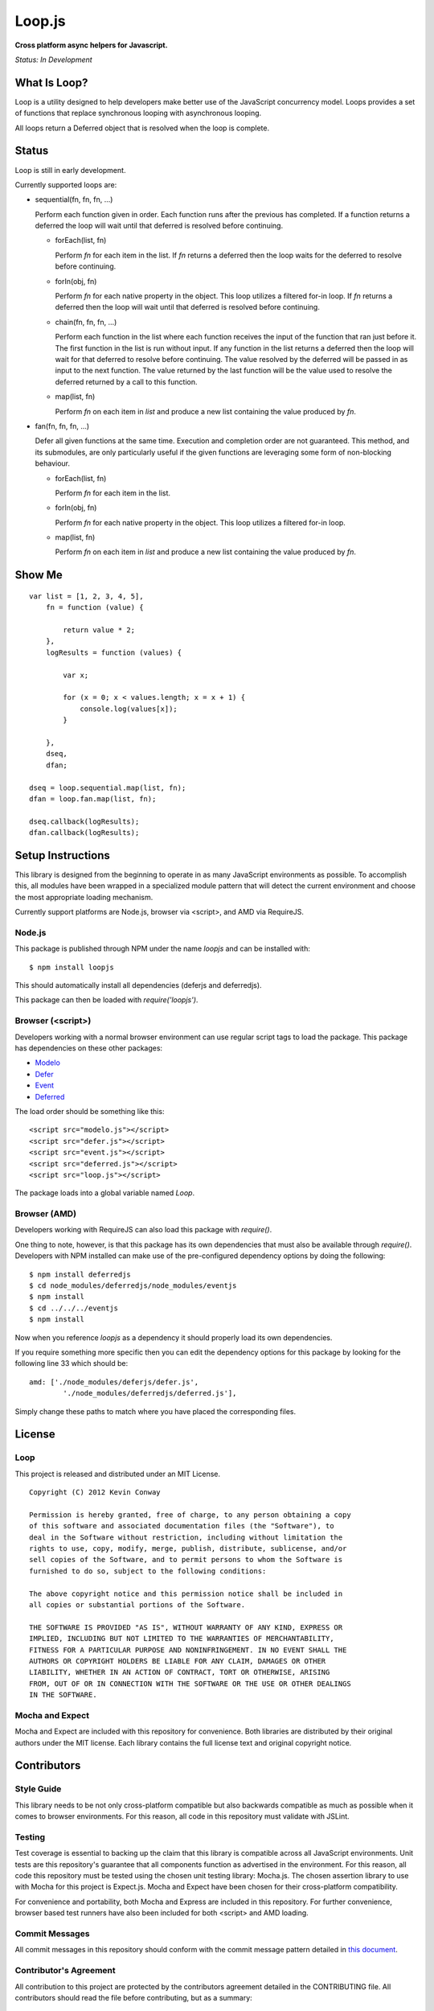 =======
Loop.js
=======

**Cross platform async helpers for Javascript.**

*Status: In Development*

What Is Loop?
===============

Loop is a utility designed to help developers make better use of
the JavaScript concurrency model. Loops provides a set of functions that
replace synchronous looping with asynchronous looping.

All loops return a Deferred object that is resolved when the loop is complete.

Status
======

Loop is still in early development.

Currently supported loops are:

-   sequential(fn, fn, fn, ...)

    Perform each function given in order. Each function runs after the
    previous has completed. If a function returns a deferred the loop will
    wait until that deferred is resolved before continuing.

    -   forEach(list, fn)

        Perform `fn` for each item in the list. If `fn` returns a deferred
        then the loop waits for the deferred to resolve before continuing.

    -   forIn(obj, fn)

        Perform `fn` for each native property in the object. This loop
        utilizes a filtered for-in loop. If `fn` returns a deferred then the
        loop will wait until that deferred is resolved before continuing.

    -   chain(fn, fn, fn, ...)

        Perform each function in the list where each function receives the
        input of the function that ran just before it. The first function in
        the list is run without input. If any function in the list returns a
        deferred then the loop will wait for that deferred to resolve before
        continuing. The value resolved by the deferred will be passed in as
        input to the next function. The value returned by the last function
        will be the value used to resolve the deferred returned by a call to
        this function.

    -   map(list, fn)

        Perform `fn` on each item in `list` and produce a new list containing
        the value produced by `fn`.

-   fan(fn, fn, fn, ...)

    Defer all given functions at the same time. Execution and completion order
    are not guaranteed. This method, and its submodules, are only
    particularly useful if the given functions are leveraging some form of
    non-blocking behaviour.

    -   forEach(list, fn)

        Perform `fn` for each item in the list.

    -   forIn(obj, fn)

        Perform `fn` for each native property in the object. This loop
        utilizes a filtered for-in loop.

    -   map(list, fn)

        Perform `fn` on each item in `list` and produce a new list containing
        the value produced by `fn`.

Show Me
=======

::

    var list = [1, 2, 3, 4, 5],
        fn = function (value) {

            return value * 2;
        },
        logResults = function (values) {

            var x;

            for (x = 0; x < values.length; x = x + 1) {
                console.log(values[x]);
            }

        },
        dseq,
        dfan;

    dseq = loop.sequential.map(list, fn);
    dfan = loop.fan.map(list, fn);

    dseq.callback(logResults);
    dfan.callback(logResults);

Setup Instructions
==================

This library is designed from the beginning to operate in as many JavaScript
environments as possible. To accomplish this, all modules have been wrapped in
a specialized module pattern that will detect the current environment and
choose the most appropriate loading mechanism.

Currently support platforms are Node.js, browser via <script>, and AMD via
RequireJS.

Node.js
-------

This package is published through NPM under the name `loopjs` and can be
installed with::

    $ npm install loopjs

This should automatically install all dependencies (deferjs and deferredjs).

This package can then be loaded with `require('loopjs')`.

Browser (<script>)
------------------

Developers working with a normal browser environment can use regular script
tags to load the package. This package has dependencies on these other
packages:

-   `Modelo <https://github.com/kevinconway/Modelo.js>`_

-   `Defer <https://github.com/kevinconway/Defer.js>`_

-   `Event <https://github.com/kevinconway/Event.js>`_

-   `Deferred <https://github.com/kevinconway/Deferred.js>`_

The load order should be something like this::

    <script src="modelo.js"></script>
    <script src="defer.js"></script>
    <script src="event.js"></script>
    <script src="deferred.js"></script>
    <script src="loop.js"></script>

The package loads into a global variable named `Loop`.

Browser (AMD)
-------------

Developers working with RequireJS can also load this package with `require()`.

One thing to note, however, is that this package has its own dependencies that
must also be available through `require()`. Developers with NPM installed can
make use of the pre-configured dependency options by doing the following::

    $ npm install deferredjs
    $ cd node_modules/deferredjs/node_modules/eventjs
    $ npm install
    $ cd ../../../eventjs
    $ npm install

Now when you reference `loopjs` as a dependency it should properly load
its own dependencies.

If you require something more specific then you can edit the dependency options
for this package by looking for the following line 33 which should be::

    amd: ['./node_modules/deferjs/defer.js',
            './node_modules/deferredjs/deferred.js'],

Simply change these paths to match where you have placed the corresponding
files.

License
=======

Loop
-----

This project is released and distributed under an MIT License.

::

    Copyright (C) 2012 Kevin Conway

    Permission is hereby granted, free of charge, to any person obtaining a copy
    of this software and associated documentation files (the "Software"), to
    deal in the Software without restriction, including without limitation the
    rights to use, copy, modify, merge, publish, distribute, sublicense, and/or
    sell copies of the Software, and to permit persons to whom the Software is
    furnished to do so, subject to the following conditions:

    The above copyright notice and this permission notice shall be included in
    all copies or substantial portions of the Software.

    THE SOFTWARE IS PROVIDED "AS IS", WITHOUT WARRANTY OF ANY KIND, EXPRESS OR
    IMPLIED, INCLUDING BUT NOT LIMITED TO THE WARRANTIES OF MERCHANTABILITY,
    FITNESS FOR A PARTICULAR PURPOSE AND NONINFRINGEMENT. IN NO EVENT SHALL THE
    AUTHORS OR COPYRIGHT HOLDERS BE LIABLE FOR ANY CLAIM, DAMAGES OR OTHER
    LIABILITY, WHETHER IN AN ACTION OF CONTRACT, TORT OR OTHERWISE, ARISING
    FROM, OUT OF OR IN CONNECTION WITH THE SOFTWARE OR THE USE OR OTHER DEALINGS
    IN THE SOFTWARE.

Mocha and Expect
----------------

Mocha and Expect are included with this repository for convenience. Both
libraries are distributed by their original authors under the MIT license.
Each library contains the full license text and original copyright notice.

Contributors
============

Style Guide
-----------

This library needs to be not only cross-platform compatible but also backwards
compatible as much as possible when it comes to browser environments. For this
reason, all code in this repository must validate with JSLint.

Testing
-------

Test coverage is essential to backing up the claim that this library is
compatible across all JavaScript environments. Unit tests are this repository's
guarantee that all components function as advertised in the environment. For
this reason, all code this repository must be tested using the chosen unit
testing library: Mocha.js. The chosen assertion library to use with Mocha
for this project is Expect.js. Mocha and Expect have been chosen for their
cross-platform compatibility.

For convenience and portability, both Mocha and Express are included in this
repository. For further convenience, browser based test runners have also been
included for both <script> and AMD loading.

Commit Messages
---------------

All commit messages in this repository should conform with the commit message
pattern detailed in
`this document <https://github.com/StandardsDriven/Repository>`_.

Contributor's Agreement
-----------------------

All contribution to this project are protected by the contributors agreement
detailed in the CONTRIBUTING file. All contributors should read the file before
contributing, but as a summary::

    You give us the rights to distribute your code and we promise to maintain
    an open source release of anything you contribute.
